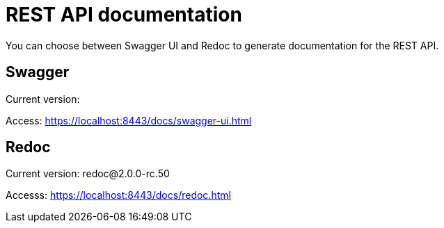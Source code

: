 = REST API documentation

You can choose between Swagger UI and Redoc to generate documentation for the REST API.

== Swagger

Current version: 

Access: https://localhost:8443/docs/swagger-ui.html

== Redoc

Current version: redoc@2.0.0-rc.50

Accesss: https://localhost:8443/docs/redoc.html